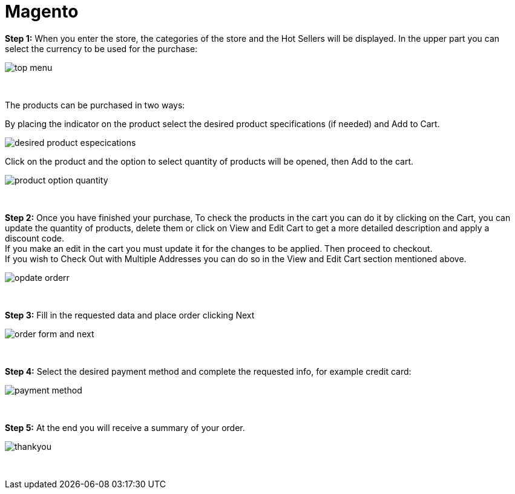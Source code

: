 = Magento

*Step 1:* When you enter the store, the categories of the store and the Hot Sellers will be displayed. In the upper part you can select the currency to be used for the purchase:
[%hardbreaks]
image::https://raw.githubusercontent.com/getneteurope/docs/shopplugins/content/images/magento/top_menu.PNG[]

{empty} +

The products can be purchased in two ways: +

By placing the indicator on the product select the desired product specifications (if needed) and Add to Cart. ::
[%hardbreaks]
image::https://raw.githubusercontent.com/getneteurope/docs/shopplugins/content/images/magento/desired_product_especications.PNG[]

Click on the product and the option to select quantity of products will be opened, then Add to the cart. ::
[%hardbreaks]
image::https://raw.githubusercontent.com/getneteurope/docs/shopplugins/content/images/magento/product_option_quantity.PNG[]

{empty} +

*Step 2:* Once you have finished your purchase, To check the products in the cart you can do it by clicking on the Cart, you can update the quantity of products, delete them or click on View and Edit Cart to get a more detailed description and apply a discount code. + 
If you make an edit in the cart you must update it for the changes to be applied. Then proceed to checkout. +
If you wish to Check Out with Multiple Addresses you can do so in the View and Edit Cart section mentioned above. +
[%hardbreaks]
image::https://raw.githubusercontent.com/getneteurope/docs/shopplugins/content/images/magento/opdate_orderr.PNG[]

{empty} +

*Step 3:* Fill in the requested data and place order clicking Next
[%hardbreaks]
image::https://raw.githubusercontent.com/getneteurope/docs/shopplugins/content/images/magento/order_form_and_next.PNG[]

{empty} +

*Step 4:* Select the desired payment method and complete the requested info, for example credit card:
[%hardbreaks]
image::https://raw.githubusercontent.com/getneteurope/docs/shopplugins/content/images/magento/payment_method.PNG[]

{empty} +

*Step 5:* At the end you will receive a summary of your order.
[%hardbreaks]
image::https://raw.githubusercontent.com/getneteurope/docs/shopplugins/content/images/magento/thankyou.PNG[]

{empty} +
